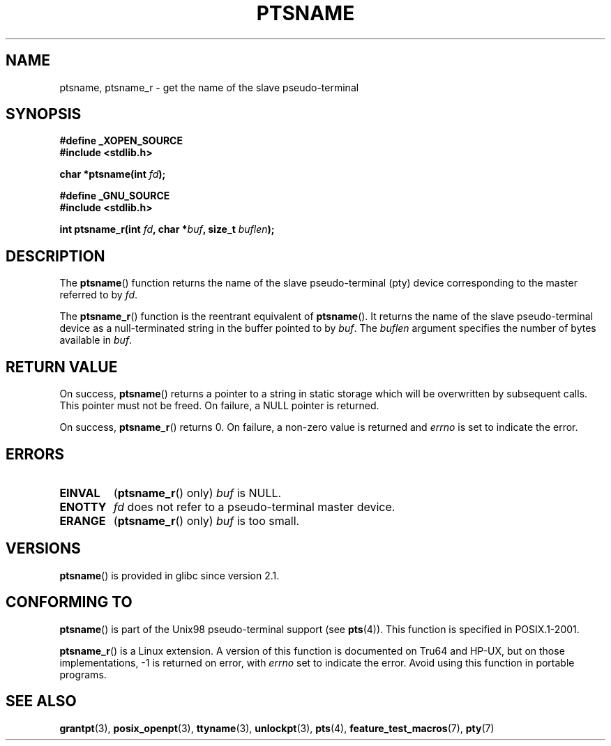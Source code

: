 .\" Hey Emacs! This file is -*- nroff -*- source.
.\" This page is in the public domain. - aeb
.\"
.\" 2004-12-17, mtk, added description of ptsname_r() + ERRORS
.\"
.TH PTSNAME 3 2008-09-03 "" "Linux Programmer's Manual"
.SH NAME
ptsname, ptsname_r \- get the name of the slave pseudo-terminal
.SH SYNOPSIS
.nf
.B #define _XOPEN_SOURCE
.br
.B #include <stdlib.h>
.sp
.BI "char *ptsname(int " fd ");"
.sp
.B #define _GNU_SOURCE
.br
.B #include <stdlib.h>
.sp
.BI "int ptsname_r(int " fd ", char *" buf ", size_t " buflen ");"
.fi
.SH DESCRIPTION
The
.BR ptsname ()
function returns the name of the slave pseudo-terminal (pty) device
corresponding to the master referred to by
.IR fd .

The
.BR ptsname_r ()
function is the reentrant equivalent of
.BR ptsname ().
It returns the name of the slave pseudo-terminal device as a
null-terminated string in the buffer pointed to by
.IR buf .
The
.I buflen
argument specifies the number of bytes available in
.IR buf .
.SH "RETURN VALUE"
On success,
.BR ptsname ()
returns a pointer to a string in static storage which will be
overwritten by subsequent calls.
This pointer must not be freed.
On failure, a NULL pointer is returned.

On success,
.BR ptsname_r ()
returns 0.
On failure, a non-zero value is returned
and
.I errno
is set to indicate the error.
.\" In fact the errno value is also returned as the function
.\" result -- MTK, Dec 04
.SH ERRORS
.TP
.B EINVAL
.RB ( ptsname_r ()
only)
.I buf
is NULL.
.TP
.B ENOTTY
.I fd
does not refer to a pseudo-terminal master device.
.TP
.B ERANGE
.RB ( ptsname_r ()
only)
.I buf
is too small.
.SH VERSIONS
.BR ptsname ()
is provided in glibc since version 2.1.
.SH "CONFORMING TO"
.BR ptsname ()
is part of the Unix98 pseudo-terminal support (see
.BR pts (4)).
This function is specified in POSIX.1-2001.

.BR ptsname_r ()
is a Linux extension.
A version of this function is documented on Tru64 and HP-UX, but
on those implementations, \-1 is returned on error, with
.I errno
set to indicate the error.
Avoid using this function in portable programs.
.SH "SEE ALSO"
.BR grantpt (3),
.BR posix_openpt (3),
.BR ttyname (3),
.BR unlockpt (3),
.BR pts (4),
.BR feature_test_macros (7),
.BR pty (7)
